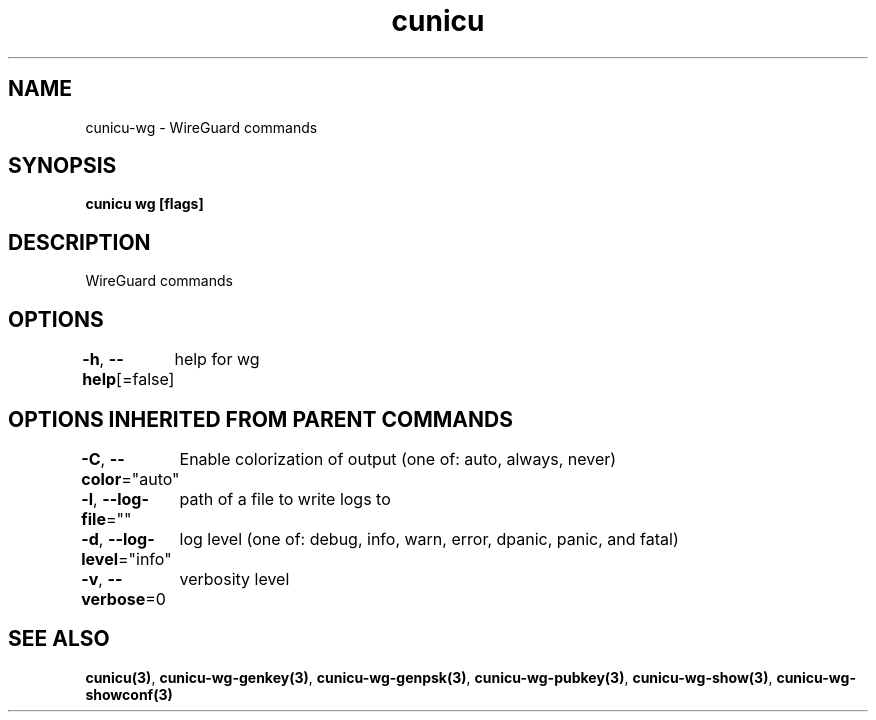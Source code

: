 .nh
.TH "cunicu" "3" "Sep 2022" "https://github.com/stv0g/cunicu" ""

.SH NAME
.PP
cunicu-wg - WireGuard commands


.SH SYNOPSIS
.PP
\fBcunicu wg [flags]\fP


.SH DESCRIPTION
.PP
WireGuard commands


.SH OPTIONS
.PP
\fB-h\fP, \fB--help\fP[=false]
	help for wg


.SH OPTIONS INHERITED FROM PARENT COMMANDS
.PP
\fB-C\fP, \fB--color\fP="auto"
	Enable colorization of output (one of: auto, always, never)

.PP
\fB-l\fP, \fB--log-file\fP=""
	path of a file to write logs to

.PP
\fB-d\fP, \fB--log-level\fP="info"
	log level (one of: debug, info, warn, error, dpanic, panic, and fatal)

.PP
\fB-v\fP, \fB--verbose\fP=0
	verbosity level


.SH SEE ALSO
.PP
\fBcunicu(3)\fP, \fBcunicu-wg-genkey(3)\fP, \fBcunicu-wg-genpsk(3)\fP, \fBcunicu-wg-pubkey(3)\fP, \fBcunicu-wg-show(3)\fP, \fBcunicu-wg-showconf(3)\fP
